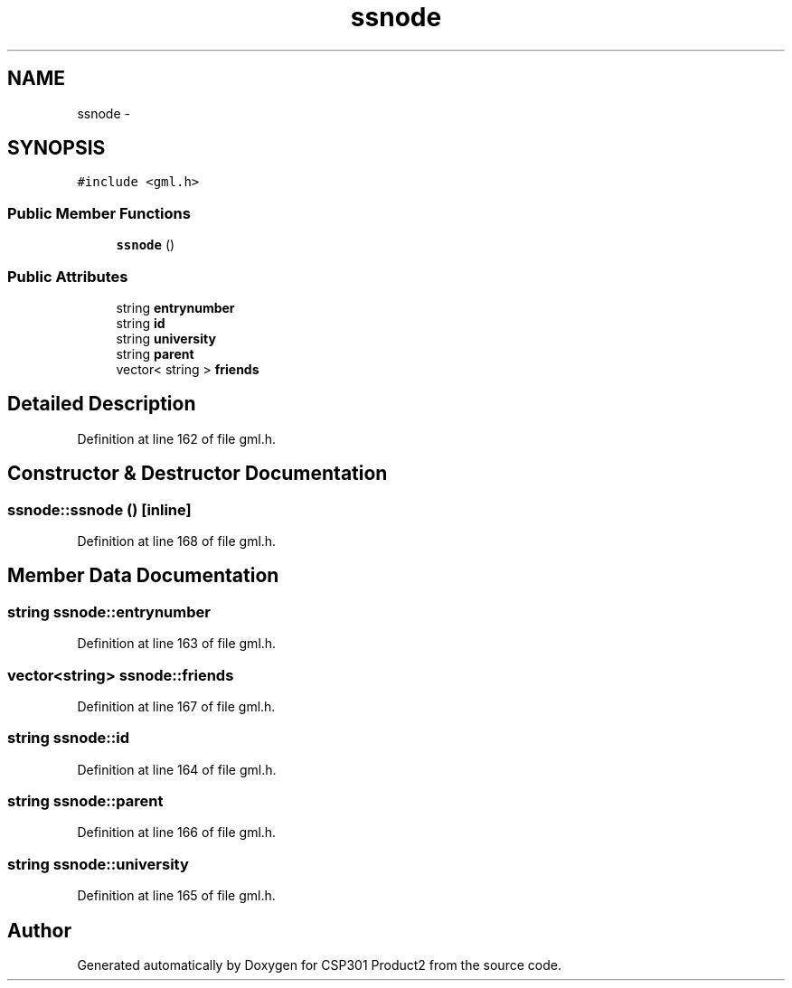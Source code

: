 .TH "ssnode" 3 "Tue Nov 19 2013" "Version 1.0" "CSP301 Product2" \" -*- nroff -*-
.ad l
.nh
.SH NAME
ssnode \- 
.SH SYNOPSIS
.br
.PP
.PP
\fC#include <gml\&.h>\fP
.SS "Public Member Functions"

.in +1c
.ti -1c
.RI "\fBssnode\fP ()"
.br
.in -1c
.SS "Public Attributes"

.in +1c
.ti -1c
.RI "string \fBentrynumber\fP"
.br
.ti -1c
.RI "string \fBid\fP"
.br
.ti -1c
.RI "string \fBuniversity\fP"
.br
.ti -1c
.RI "string \fBparent\fP"
.br
.ti -1c
.RI "vector< string > \fBfriends\fP"
.br
.in -1c
.SH "Detailed Description"
.PP 
Definition at line 162 of file gml\&.h\&.
.SH "Constructor & Destructor Documentation"
.PP 
.SS "\fBssnode::ssnode\fP ()\fC [inline]\fP"
.PP
Definition at line 168 of file gml\&.h\&.
.SH "Member Data Documentation"
.PP 
.SS "string \fBssnode::entrynumber\fP"
.PP
Definition at line 163 of file gml\&.h\&.
.SS "vector<string> \fBssnode::friends\fP"
.PP
Definition at line 167 of file gml\&.h\&.
.SS "string \fBssnode::id\fP"
.PP
Definition at line 164 of file gml\&.h\&.
.SS "string \fBssnode::parent\fP"
.PP
Definition at line 166 of file gml\&.h\&.
.SS "string \fBssnode::university\fP"
.PP
Definition at line 165 of file gml\&.h\&.

.SH "Author"
.PP 
Generated automatically by Doxygen for CSP301 Product2 from the source code\&.
